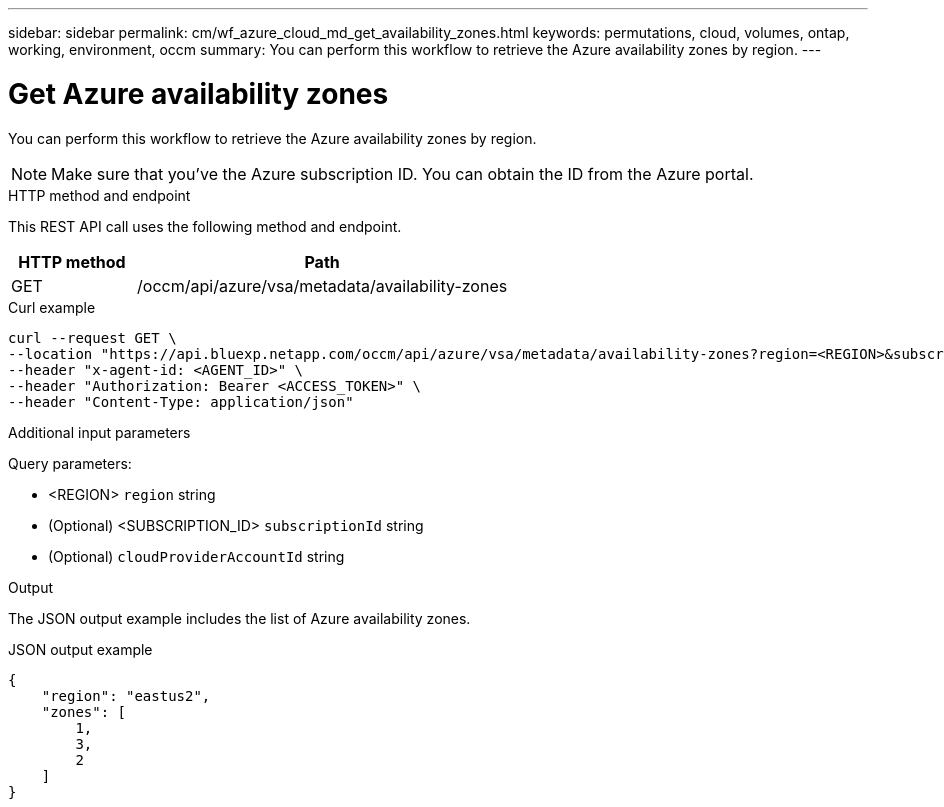 ---
sidebar: sidebar
permalink: cm/wf_azure_cloud_md_get_availability_zones.html
keywords: permutations, cloud, volumes, ontap, working, environment, occm
summary: You can perform this workflow to retrieve the Azure availability zones by region.
---

= Get Azure availability zones
:hardbreaks:
:nofooter:
:icons: font
:linkattrs:
:imagesdir: ./media/

[.lead]
You can perform this workflow to retrieve the Azure availability zones by region.

NOTE: Make sure that you've the Azure subscription ID. You can obtain the ID from the Azure portal.


.HTTP method and endpoint

This REST API call uses the following method and endpoint.

[cols="25,75"*,options="header"]
|===
|HTTP method
|Path
|GET
|/occm/api/azure/vsa/metadata/availability-zones
|===

.Curl example
[source,curl]
curl --request GET \
--location "https://api.bluexp.netapp.com/occm/api/azure/vsa/metadata/availability-zones?region=<REGION>&subscriptionId=<SUBSCRIPTION_ID>" \
--header "x-agent-id: <AGENT_ID>" \
--header "Authorization: Bearer <ACCESS_TOKEN>" \
--header "Content-Type: application/json"

.Additional input parameters

Query parameters:

* <REGION> `region` string
* (Optional) <SUBSCRIPTION_ID> `subscriptionId` string
* (Optional) `cloudProviderAccountId` string

.Output

The JSON output example includes the list of Azure availability zones.

.JSON output example
----
{
    "region": "eastus2",
    "zones": [
        1,
        3,
        2
    ]
}
----
